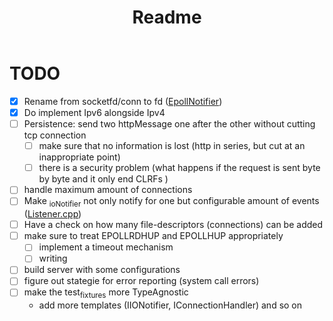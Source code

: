 #+title: Readme

* TODO
- [X] Rename from socketfd/conn to fd ([[file:includes/EpollIONotifier.h::void add(int socketfd, e_notif notif);][EpollNotifier]])
- [X] Do implement Ipv6 alongside Ipv4
- [ ] Persistence: send two httpMessage one after the other without cutting tcp connection
  - [ ] make sure that no information is lost (http in series, but cut at an inappropriate point)
  - [ ] there is a security problem (what happens if the request is sent byte by byte and it only end CLRFs )
- [ ] handle maximum amount of connections
- [ ] Make _ioNotifier not only notify for one but configurable amount of events ([[file:src/Listener.cpp::int fd; // TODO: take not only one connection but #ready connections][Listener.cpp]])
- [ ] Have a check on how many file-descriptors (connections) can be added
- [ ] make sure to treat EPOLLRDHUP and EPOLLHUP appropriately
  - [ ] implement a timeout mechanism
  - [ ] writing
- [ ] build server with some configurations
- [ ] figure out stategie for error reporting (system call errors)
- [ ] make the test_fixtures more TypeAgnostic
  - add more templates (IIONotifier, IConnectionHandler) and so on
